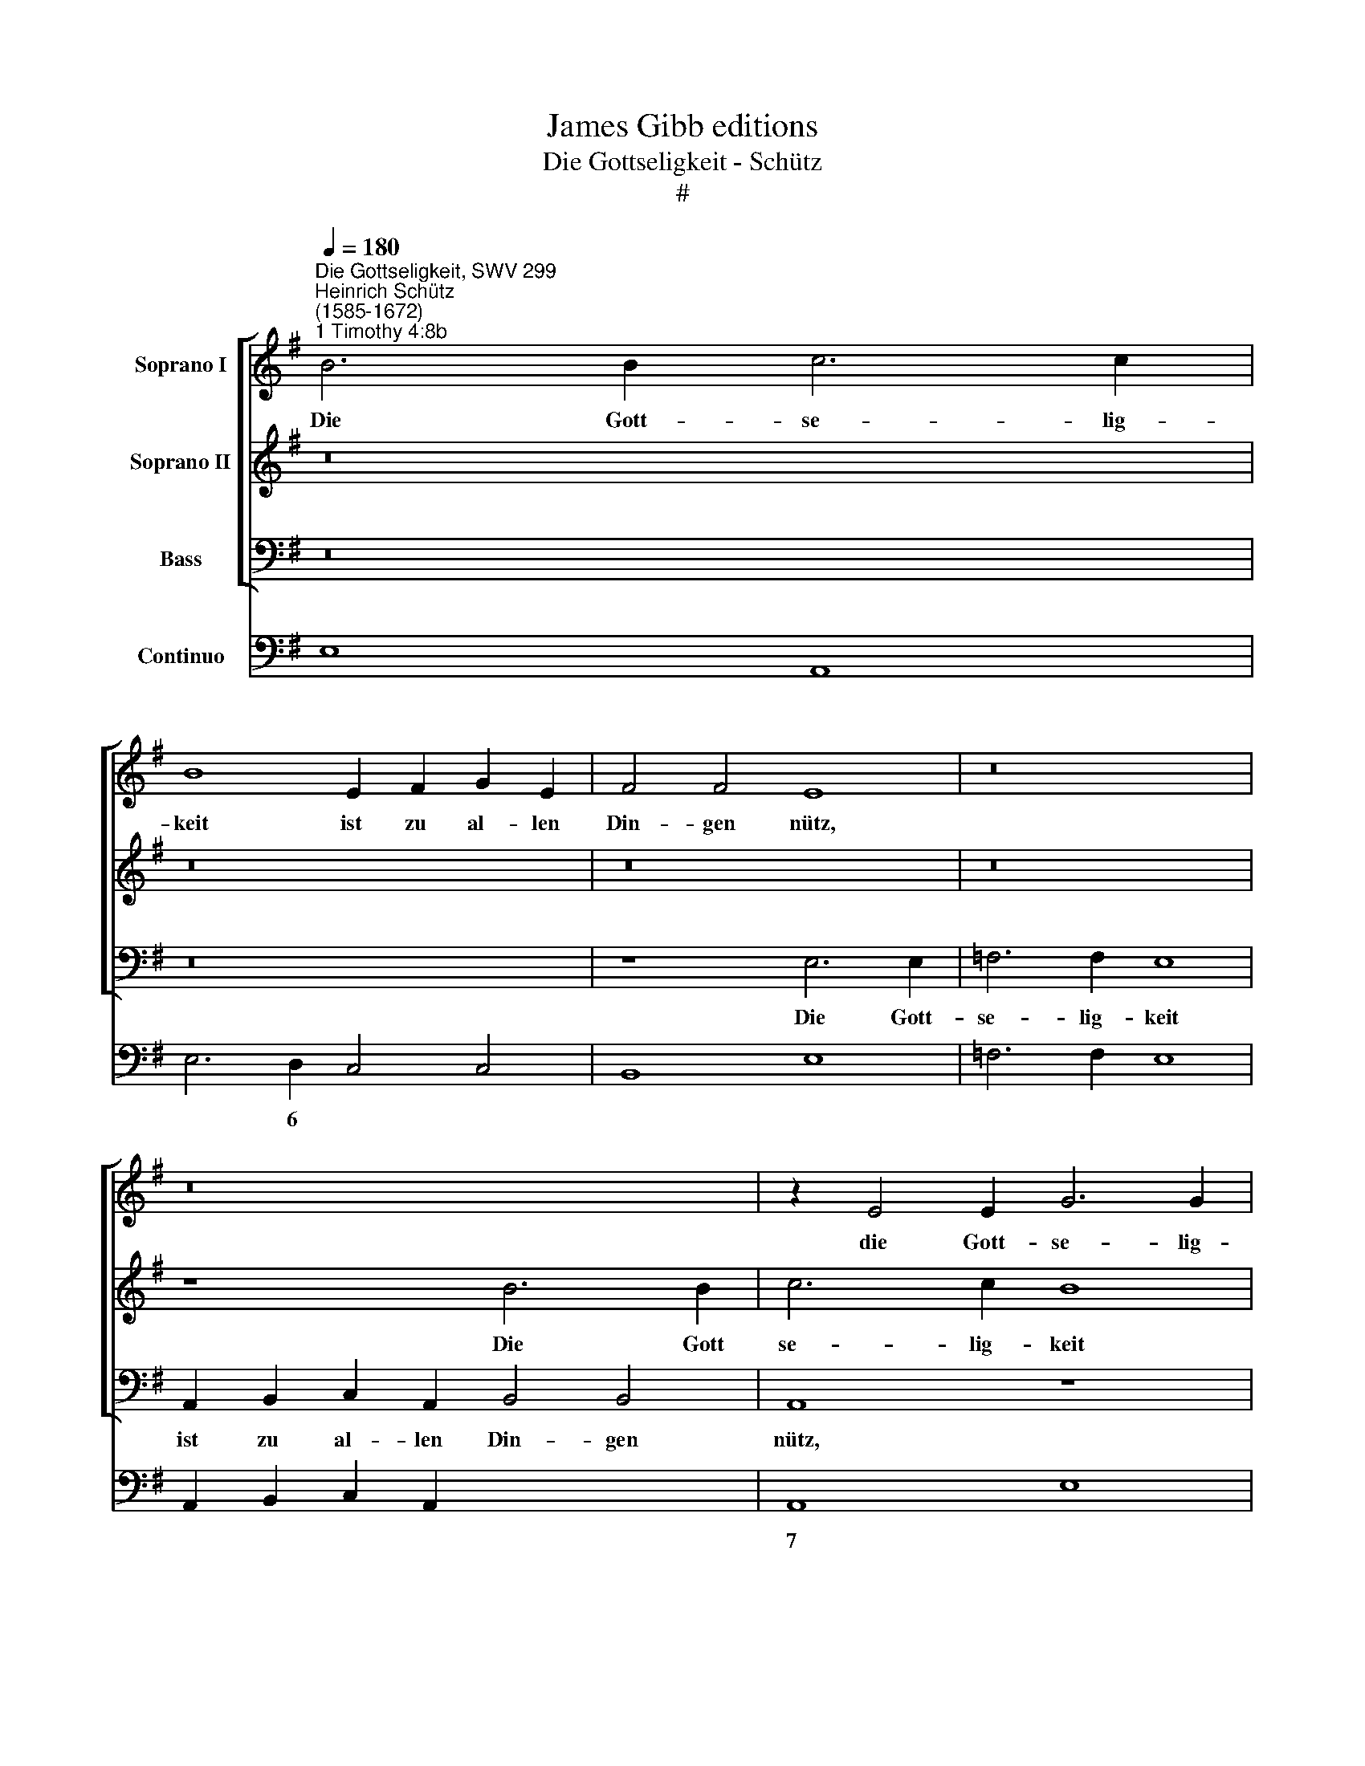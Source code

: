X:1
T:James Gibb editions
T:Die Gottseligkeit - Schütz
T:#
%%score [ 1 2 3 ] 4
L:1/8
Q:1/4=180
M:none
K:G
V:1 treble nm="Soprano I"
V:2 treble nm="Soprano II"
V:3 bass nm="Bass"
V:4 bass nm="Continuo"
V:1
"^Die Gottseligkeit, SWV 299""^Heinrich Schütz\n(1585-1672)""^1 Timothy 4:8b" B6 B2 c6 c2 | %1
w: Die Gott- se- lig-|
 B8 E2 F2 G2 E2 | F4 F4 E8 | z16 | z16 | z2 E4 E2 G6 G2 | F8 E2 F2 G2 E2 | F4 F4 E8 | z16 | %9
w: keit ist zu al- len|Din- gen nütz,|||die Gott- se- lig-|keit ist zu al- len|Din- gen nütz,||
 B6 B2 c6 c2 | B4 z4 z4 B2 A2 | G2 E2 B2 A2 G2 F2 E4- | E4 ^D4 E4 A4- | A2 G2 A2 B2 c8 | %14
w: die Gott- se- lig-|keit ist zu|al- len, ist zu al- len Din\-|* gen nütz, und|* hat die Ver- heiss-|
 B4 d2 B2 B2 G2 c4- | c4 B2 B2 A8 | G8 z8 | z16 | z4 G6 F2 G2 A2 | B8 A4 A2 F2 | F2 D2 F3 D D4 z4 | %21
w: ung die- ses und des künf\-|* ti- gen Le-|bens,||und hat die Ver-|heiss- ung die- ses|und des künf- ti- gen,|
 z4 d2 B2 B2 G2 B3 G | G4 z4 z4 B2 G2 | G2 E2 G3 E[Q:1/4=177] E4[Q:1/4=173] E4- | %24
w: die- ses und des künf- ti-|gen, die- ses|und des künf- ti- gen, künf\-|
[Q:1/4=170] E2[Q:1/4=168] E2[Q:1/4=164] G4[Q:1/4=158] F8 |[Q:1/4=155] E16 |] %26
w: * ti- gen Le-|bens.|
V:2
 z16 | z16 | z16 | z16 | z8 B6 B2 | c6 c2 B8 | z4 B2 A2 G2 F2 E4- | E4 ^D4 E8 | z16 | z8 E6 E2 | %10
w: ||||Die Gott|se- lig- keit|ist zu al- len Din\-|* gen nütz,||die Gott-|
 G6 G2 F8 | B2 A2 G2 F2 E2 F2 G2 E2 | F4 F4 E4 F4 | F2 E2 F2 (G4 FE F4) | G8 G2 E2 E2 C2 | %15
w: se- lig- keit|ist zu al- len, ist zu al- len|Din- gen nütz, and|hat die Ver- heiss\- * * *|ung die- ses und des|
 E3 E G2 (G4 FE F4) | G4 d2 B2 B2 G2 c4 | A4 G4 =F8 | E4 E6 D2 E2 F2 | G8 F8 | %20
w: künf- ti- gen Le\- * * *|bens, die- ses und des künf-|ti- gen Le-|bens, und hat die Ver-|heiss- ung|
 z4 A2 F2 F2 D2 F3 D | D4 z4 z4 d2 B2 | B2 G2 B3 G G4 z4 | z4 B2 G2 G2 E2 G4 | %24
w: die- ses und des künf- ti-|gen, die- ses|und des künf- ti- gen,|die- ses und des künf\-|
 G2 G2 E2 (E4 ^D^C D4) | E16 |] %26
w: * ti- gen Le\- * * *|bens.|
V:3
 z16 | z16 | z8 E,6 E,2 | =F,6 F,2 E,8 | A,,2 B,,2 C,2 A,,2 B,,4 B,,4 | A,,8 z8 | z16 | %7
w: ||Die Gott-|se- lig- keit|ist zu al- len Din- gen|nütz,||
 B,,6 B,,2 C,6 C,2 | B,,4 E,2 D,2 C,2 B,,2 A,,4- | A,,4 ^G,,4 A,,8 | z2 E,4 E,2 ^D,6 D,2 | %11
w: die Gott- se- lig-|keit ist zu al- len Din\-|* gen nütz,|die Gott- se- lig-|
 E,8 E,2 D,2 C,2 C,2 | B,,4 B,,4 E,4 D,4- | D,2 E,2 D,2 B,,2 A,,8 | G,,8 z8 | z16 | %16
w: keit ist zu al- len|Din- gen nütz, und|* hat die Ver- heiss-|ung||
 z8 G,2 E,2 E,2 C,2 | =F,4 E,2 E,2 D,8 | C,4 C,6 D,2 C,2 A,,2 | G,,8 D,8 | z8 z4 D,2 B,,2 | %21
w: die- ses und des|künf- ti- gen Le-|bens, und hat die Ver-|heiss- ung|die- ses|
 B,,2 G,,2 B,,3 G,, G,,4 z4 | z4 G,2 E,2 E,2 C,2 E,4- | E,2 E,2 E,4 z2 E,2 E,4- | %24
w: und des künf- ti- gen,|die- ses und des künf\-|* ti- gen, des künf\-|
 E,2 E,2 E,4 B,,8 | E,16 |] %26
w: * ti- gen Le-|bens.|
V:4
 E,8 A,,8 | E,6 D,2 C,4 C,4 | B,,8 E,8 | =F,6 F,2 E,8 | A,,2 B,,2 C,2 A,,2 x4- x4 | A,,8 E,8 | %6
w: |* 6 * *|||* * * * 7||
 ^D,8 E,4 C,4 | x4- x4 C,6 C,2 | B,,4 E,2 D,2 C,2 B,,2 A,,4- | A,,4 ^G,,4 A,,8 | E,8 ^D,6 D,2 | %11
w: 6 * *|4 * *||2 * *|* 6 *|
 E,8 E,2 D,2 C,4 | x4- x4 E,4 D,4- | D,2 E,2 D,2 B,,2 x4- x4 | G,,4 G,,6 C,4 A,,2 | %15
w: |4 * *|* * * 6 7||
 A,,4 B,,4 C,4 D,4 | G,,8 G,2 E,2 E,2 C,2 | =F,4 E,2 E,2 D,8 | C,4 C,6 D,2 C,2 A,,2 | G,,8 D,8 | %20
w: * 6 * *|||* * * * 6||
 D,8 D,6 B,,2 | B,,2 G,,2 B,,3 G,, G,,4 G,,4- | G,,4 G,2 E,2 E,2 C,2 E,4- | E,4 E,8 E,4- | %24
w: ||||
 E,2 E,2 E,4 B,,8 | E,16 |] %26
w: ||

